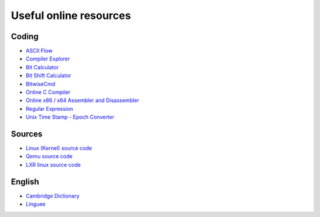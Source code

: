 =======================
Useful online resources
=======================

Coding
------

* `ASCII Flow <https://asciiflow.com/>`_
* `Compiler Explorer <https://godbolt.org/>`_
* `Bit Calculator <https://bit-calculator.com/>`_
* `Bit Shift Calculator <https://bit-calculator.com/bit-shift-calculator>`_
* `BitwiseCmd <https://bitwisecmd.com/>`_
* `Online C Compiler <https://www.onlinegdb.com/online_c_compiler/>`_
* `Online x86 / x64 Assembler and Disassembler <https://defuse.ca/online-x86-assembler.htm>`_
* `Regular Expression <https://regex101.com/>`_
* `Unix Time Stamp - Epoch Converter <https://www.unixtimestamp.com/>`_


Sources
-------
* `Linux (Kernel) source code <https://elixir.bootlin.com/linux/latest/source/>`_
* `Qemu source code <https://elixir.bootlin.com/qemu/latest/source/>`_
* `LXR linux source code <https://lxr.missinglinkelectronics.com/linux/>`_

English
-------
* `Cambridge Dictionary <https://dictionary.cambridge.org/dictionary/english/>`_
* `Linguee <https://www.linguee.ru/>`_
